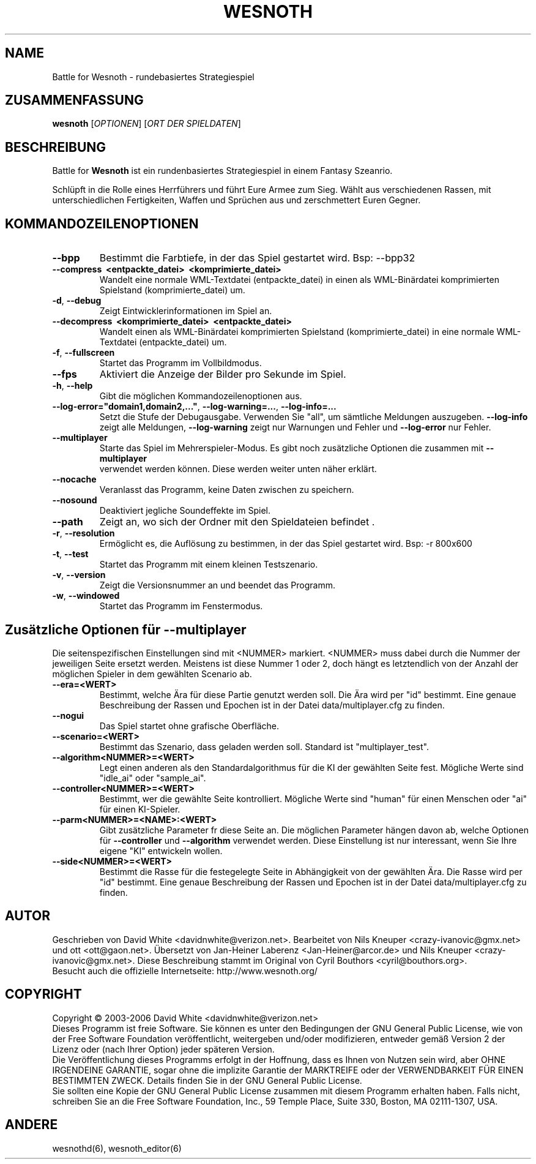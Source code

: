 .\" This program is free software; you can redistribute it and/or modify
.\" it under the terms of the GNU General Public License as published by
.\" the Free Software Foundation; either version 2 of the License, or
.\" (at your option) any later version.
.\"
.\" This program is distributed in the hope that it will be useful,
.\" but WITHOUT ANY WARRANTY; without even the implied warranty of
.\" MERCHANTABILITY or FITNESS FOR A PARTICULAR PURPOSE.  See the
.\" GNU General Public License for more details.
.\"
.\" You should have received a copy of the GNU General Public License
.\" along with this program; if not, write to the Free Software
.\" Foundation, Inc., 59 Temple Place, Suite 330, Boston, MA  02111-1307  USA
.\"

.TH WESNOTH 6 "2005" "wesnoth" "Battle for Wesnoth"

.SH NAME
Battle for Wesnoth \- rundebasiertes Strategiespiel

.SH ZUSAMMENFASSUNG
.B wesnoth
[\fIOPTIONEN\fR]
[\fIORT DER SPIELDATEN\fR]

.SH BESCHREIBUNG
Battle for
.B Wesnoth
ist ein rundenbasiertes Strategiespiel in einem Fantasy Szeanrio.

Schlüpft in die Rolle eines Herrführers und führt Eure Armee zum Sieg. Wählt aus verschiedenen Rassen, mit unterschiedlichen Fertigkeiten, Waffen und Sprüchen aus und zerschmettert Euren Gegner.

.SH KOMMANDOZEILENOPTIONEN

.TP
.B --bpp
Bestimmt die Farbtiefe, in der das Spiel gestartet wird. Bsp: --bpp32

.TP
.B --compress \ <entpackte_datei> \ <komprimierte_datei>
Wandelt eine normale WML-Textdatei (entpackte_datei) in einen als WML-Binärdatei komprimierten Spielstand (komprimierte_datei) um.

.TP
.BR -d , \ --debug
Zeigt Eintwicklerinformationen im Spiel an.

.TP
.B --decompress \ <komprimierte_datei> \ <entpackte_datei>
Wandelt einen als WML-Binärdatei komprimierten Spielstand (komprimierte_datei) in eine normale WML-Textdatei (entpackte_datei) um.

.TP
.BR -f , \ --fullscreen
Startet das Programm im Vollbildmodus.

.TP
.B --fps
Aktiviert die Anzeige der Bilder pro Sekunde im Spiel.

.TP
.BR -h , \ --help
Gibt die möglichen Kommandozeilenoptionen aus.

.TP
.BR --log-error="domain1,domain2,..." , \ --log-warning=... , \ --log-info=...
Setzt die Stufe der Debugausgabe. Verwenden Sie "all", um sämtliche Meldungen auszugeben.
.B --log-info
zeigt alle Meldungen,
.B --log-warning
zeigt nur Warnungen und Fehler und
.B --log-error
nur Fehler.


.TP
.B --multiplayer
Starte das Spiel im Mehrerspieler-Modus. Es gibt noch zusätzliche Optionen die zusammen mit
.B --multiplayer
 verwendet werden können. Diese werden weiter unten näher erklärt.

.TP
.BR --nocache
Veranlasst das Programm, keine Daten zwischen zu speichern.

.TP
.BR --nosound
Deaktiviert jegliche Soundeffekte im Spiel.

.TP
.BR --path
Zeigt an, wo sich der Ordner mit den Spieldateien befindet .

.TP
.BR -r , \ --resolution
Ermöglicht es, die Auflösung zu bestimmen, in der das Spiel gestartet wird. Bsp: -r 800x600

.TP
.BR -t , \ --test
Startet das Programm mit einem kleinen Testszenario.

.TP
.BR -v , \ --version
Zeigt die Versionsnummer an und beendet das Programm.

.TP
.BR -w , \ --windowed
Startet das Programm im Fenstermodus.

.SH Zusätzliche Optionen für --multiplayer

Die seitenspezifischen Einstellungen sind mit <NUMMER> markiert. <NUMMER> muss dabei durch die Nummer der jeweiligen Seite ersetzt werden. Meistens ist diese Nummer 1 oder 2, doch hängt es letztendlich von der Anzahl der möglichen Spieler in dem gewählten Scenario ab.

.TP
.BR --era=<WERT>
Bestimmt, welche Ära für diese Partie genutzt werden soll. Die Ära wird per "id" bestimmt. Eine genaue Beschreibung der Rassen und Epochen ist in der Datei data/multiplayer.cfg zu finden.

.TP
.BR --nogui
Das Spiel startet ohne grafische Oberfläche.

.TP
.BR --scenario=<WERT>
Bestimmt das Szenario, dass geladen werden soll. Standard ist "multiplayer_test".

.TP
.BR --algorithm<NUMMER>=<WERT>
Legt einen anderen als den Standardalgorithmus für die KI der gewählten Seite fest. Mögliche Werte sind "idle_ai" oder "sample_ai".

.TP
.BR --controller<NUMMER>=<WERT>
Bestimmt, wer die gewählte Seite kontrolliert. Mögliche Werte sind "human" für einen Menschen oder "ai" für einen KI-Spieler.

.TP
.BR --parm<NUMMER>=<NAME>:<WERT>
Gibt zusätzliche Parameter fr diese Seite an. Die möglichen Parameter hängen davon ab, welche Optionen für
.B --controller
und
.B --algorithm
verwendet werden. Diese Einstellung ist nur interessant, wenn Sie Ihre eigene "KI" entwickeln wollen.

.TP
.BR --side<NUMMER>=<WERT>
Bestimmt die Rasse für die festegelegte Seite in Abhängigkeit von der gewählten Ära. Die Rasse wird per "id" bestimmt. Eine genaue Beschreibung der Rassen und Epochen ist in der Datei data/multiplayer.cfg zu finden.

.SH AUTOR
Geschrieben von David White <davidnwhite@verizon.net>.
Bearbeitet von Nils Kneuper <crazy-ivanovic@gmx.net> und ott <ott@gaon.net>.
Übersetzt von Jan-Heiner Laberenz <Jan-Heiner@arcor.de> und Nils Kneuper <crazy-ivanovic@gmx.net>.
Diese Beschreibung stammt im Original von Cyril Bouthors <cyril@bouthors.org>.
.br
Besucht auch die offizielle Internetseite: http://www.wesnoth.org/

.SH COPYRIGHT
Copyright \(co 2003-2006 David White <davidnwhite@verizon.net>
.br
Dieses Programm ist freie Software. Sie können es unter den Bedingungen der GNU General Public License, wie von der Free Software Foundation veröffentlicht, weitergeben und/oder modifizieren, entweder gemäß Version 2 der Lizenz oder (nach Ihrer Option) jeder späteren Version.
.br
Die Veröffentlichung dieses Programms erfolgt in der Hoffnung, dass es Ihnen von Nutzen sein wird, aber OHNE IRGENDEINE GARANTIE, sogar ohne die implizite Garantie der MARKTREIFE oder der VERWENDBARKEIT FÜR EINEN BESTIMMTEN ZWECK. Details finden Sie in der GNU General Public License.
.br
Sie sollten eine Kopie der GNU General Public License zusammen mit diesem Programm erhalten haben. Falls nicht, schreiben Sie an die Free Software Foundation, Inc., 59 Temple Place, Suite 330, Boston, MA 02111-1307, USA.

.SH ANDERE
wesnothd(6), wesnoth_editor(6)
